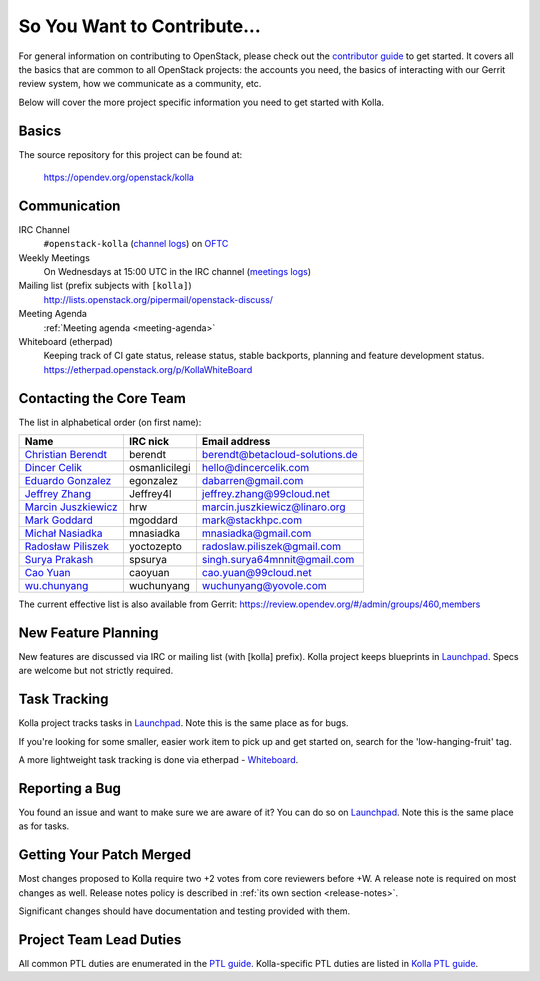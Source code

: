 ============================
So You Want to Contribute...
============================

For general information on contributing to OpenStack, please check out the
`contributor guide <https://docs.openstack.org/contributors/>`_ to get started.
It covers all the basics that are common to all OpenStack projects: the
accounts you need, the basics of interacting with our Gerrit review system,
how we communicate as a community, etc.

Below will cover the more project specific information you need to get started
with Kolla.

Basics
~~~~~~

The source repository for this project can be found at:

   https://opendev.org/openstack/kolla

Communication
~~~~~~~~~~~~~

IRC Channel
    ``#openstack-kolla`` (`channel logs`_) on `OFTC <http://oftc.net>`_

Weekly Meetings
    On Wednesdays at 15:00 UTC in the IRC channel (`meetings logs`_)

Mailing list (prefix subjects with ``[kolla]``)
    http://lists.openstack.org/pipermail/openstack-discuss/

Meeting Agenda
    :ref:`Meeting agenda <meeting-agenda>`

Whiteboard (etherpad)
    Keeping track of CI gate status, release status, stable backports,
    planning and feature development status.
    https://etherpad.openstack.org/p/KollaWhiteBoard

.. _channel logs: http://eavesdrop.openstack.org/irclogs/%23openstack-kolla/
.. _meetings logs:  http://eavesdrop.openstack.org/meetings/kolla/

Contacting the Core Team
~~~~~~~~~~~~~~~~~~~~~~~~

The list in alphabetical order (on first name):

+-----------------------+---------------+------------------------------------+
| Name                  | IRC nick      | Email address                      |
+=======================+===============+====================================+
| `Christian Berendt`_  | berendt       | berendt@betacloud-solutions.de     |
+-----------------------+---------------+------------------------------------+
| `Dincer Celik`_       | osmanlicilegi | hello@dincercelik.com              |
+-----------------------+---------------+------------------------------------+
| `Eduardo Gonzalez`_   | egonzalez     | dabarren@gmail.com                 |
+-----------------------+---------------+------------------------------------+
| `Jeffrey Zhang`_      | Jeffrey4l     | jeffrey.zhang@99cloud.net          |
+-----------------------+---------------+------------------------------------+
| `Marcin Juszkiewicz`_ | hrw           | marcin.juszkiewicz@linaro.org      |
+-----------------------+---------------+------------------------------------+
| `Mark Goddard`_       | mgoddard      | mark@stackhpc.com                  |
+-----------------------+---------------+------------------------------------+
| `Michał Nasiadka`_    | mnasiadka     | mnasiadka@gmail.com                |
+-----------------------+---------------+------------------------------------+
| `Radosław Piliszek`_  | yoctozepto    | radoslaw.piliszek@gmail.com        |
+-----------------------+---------------+------------------------------------+
| `Surya Prakash`_      | spsurya       | singh.surya64mnnit@gmail.com       |
+-----------------------+---------------+------------------------------------+
| `Cao Yuan`_           | caoyuan       | cao.yuan@99cloud.net               |
+-----------------------+---------------+------------------------------------+
| `wu.chunyang`_        | wuchunyang    | wuchunyang@yovole.com              |
+-----------------------+---------------+------------------------------------+

.. _Christian Berendt: https://launchpad.net/~berendt
.. _Dincer Celik: https://launchpad.net/~osmanlicilegi
.. _Eduardo Gonzalez: https://launchpad.net/~egonzalez90
.. _Jeffrey Zhang: https://launchpad.net/~jeffrey4l
.. _Marcin Juszkiewicz: https://launchpad.net/~hrw
.. _Mark Goddard: https://launchpad.net/~mgoddard
.. _Michał Nasiadka: https://launchpad.net/~mnasiadka
.. _Radosław Piliszek: https://launchpad.net/~yoctozepto
.. _Surya Prakash: https://launchpad.net/~confisurya
.. _Cao Yuan: https://launchpad.net/~caoi-yuan
.. _wu.chunyang: https://launchpad.net/~wuchunyang

The current effective list is also available from Gerrit:
https://review.opendev.org/#/admin/groups/460,members

New Feature Planning
~~~~~~~~~~~~~~~~~~~~

New features are discussed via IRC or mailing list (with [kolla] prefix).
Kolla project keeps blueprints in `Launchpad <https://blueprints.launchpad.net/kolla>`__.
Specs are welcome but not strictly required.

Task Tracking
~~~~~~~~~~~~~

Kolla project tracks tasks in `Launchpad <https://bugs.launchpad.net/kolla>`__.
Note this is the same place as for bugs.

If you're looking for some smaller, easier work item to pick up and get started
on, search for the 'low-hanging-fruit' tag.

A more lightweight task tracking is done via etherpad - `Whiteboard <https://etherpad.openstack.org/p/KollaWhiteBoard>`__.

Reporting a Bug
~~~~~~~~~~~~~~~

You found an issue and want to make sure we are aware of it? You can do so
on `Launchpad <https://bugs.launchpad.net/kolla>`__.
Note this is the same place as for tasks.

Getting Your Patch Merged
~~~~~~~~~~~~~~~~~~~~~~~~~

Most changes proposed to Kolla require two +2 votes from core reviewers before
+W. A release note is required on most changes as well. Release notes policy
is described in :ref:`its own section <release-notes>`.

Significant changes should have documentation and testing provided with them.

Project Team Lead Duties
~~~~~~~~~~~~~~~~~~~~~~~~

All common PTL duties are enumerated in the `PTL guide <https://docs.openstack.org/project-team-guide/ptl.html>`_.
Kolla-specific PTL duties are listed in `Kolla PTL guide <https://docs.openstack.org/kolla/latest/contributor/ptl-guide.html>`_.
